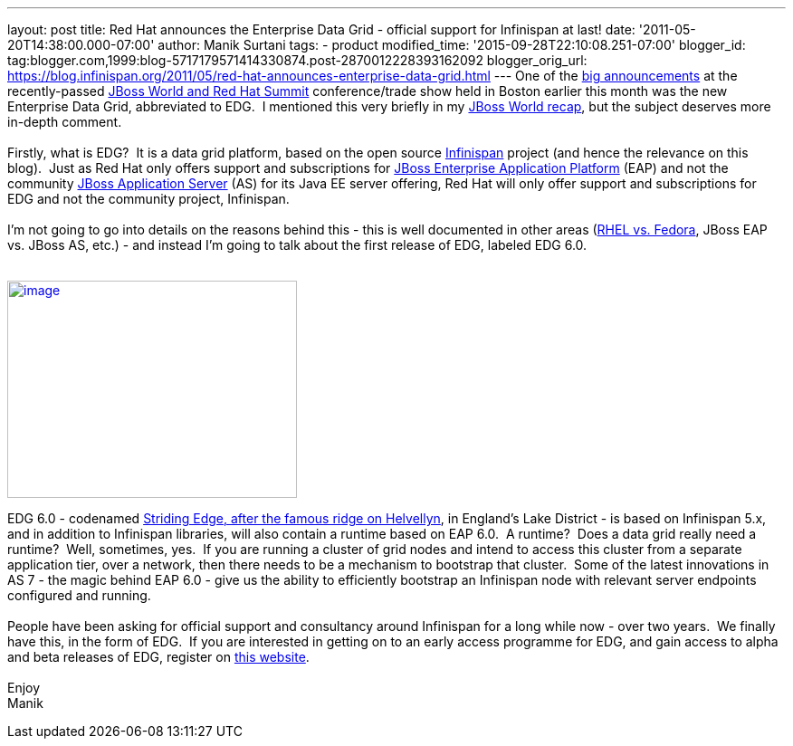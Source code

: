 ---
layout: post
title: Red Hat announces the Enterprise Data Grid - official support for Infinispan
  at last!
date: '2011-05-20T14:38:00.000-07:00'
author: Manik Surtani
tags:
- product
modified_time: '2015-09-28T22:10:08.251-07:00'
blogger_id: tag:blogger.com,1999:blog-5717179571414330874.post-2870012228393162092
blogger_orig_url: https://blog.infinispan.org/2011/05/red-hat-announces-enterprise-data-grid.html
---
One of the
http://www.redhat.com/about/news/prarchive/2011/Red-Hat-Introduces-JBoss-Enterprise-Data-Grid[big
announcements] at the recently-passed
http://www.redhat.com/summit/[JBoss World and Red Hat Summit]
conference/trade show held in Boston earlier this month was the new
Enterprise Data Grid, abbreviated to EDG.  I mentioned this very briefly
in my
http://infinispan.blogspot.com/2011/05/jboss-world-and-judcon-2011-recap.html[JBoss
World recap], but the subject deserves more in-depth comment. +
 +
Firstly, what is EDG?  It is a data grid platform, based on the open
source http://www.infinispan.org/[Infinispan] project (and hence the
relevance on this blog).  Just as Red Hat only offers support and
subscriptions for
http://www.jboss.com/products/platforms/application/[JBoss Enterprise
Application Platform] (EAP) and not the community
http://www.jboss.org/jbossas[JBoss Application Server] (AS) for its Java
EE server offering, Red Hat will only offer support and subscriptions
for EDG and not the community project, Infinispan. +
 +
I'm not going to go into details on the reasons behind this - this is
well documented in other areas
(http://www.redhat.com/software/rhelorfedora/[RHEL vs. Fedora], JBoss
EAP vs. JBoss AS, etc.) - and instead I'm going to talk about the first
release of EDG, labeled EDG 6.0. +
 +

http://www.stridingedge.net/images/2007/01.%20January/25th%20January%20-%20Striding%20Edge/25.01.07-076.jpg[image:http://www.stridingedge.net/images/2007/01.%20January/25th%20January%20-%20Striding%20Edge/25.01.07-076.jpg[image,width=320,height=240]]

EDG 6.0 - codenamed
http://www.stridingedge.net/wainwright%20fells/a-l%20fells/Helvellyn.htm[Striding
Edge, after the famous ridge on Helvellyn], in England's Lake District -
is based on Infinispan 5.x, and in addition to Infinispan libraries,
will also contain a runtime based on EAP 6.0.  A runtime?  Does a data
grid really need a runtime?  Well, sometimes, yes.  If you are running a
cluster of grid nodes and intend to access this cluster from a separate
application tier, over a network, then there needs to be a mechanism to
bootstrap that cluster.  Some of the latest innovations in AS 7 - the
magic behind EAP 6.0 - give us the ability to efficiently bootstrap an
Infinispan node with relevant server endpoints configured and running. +
 +
People have been asking for official support and consultancy around
Infinispan for a long while now - over two years.  We finally have this,
in the form of EDG.  If you are interested in getting on to an early
access programme for EDG, and gain access to alpha and beta releases of
EDG, register on http://www.jboss.com/edg6-early-access[this website]. +
 +
Enjoy +
Manik
